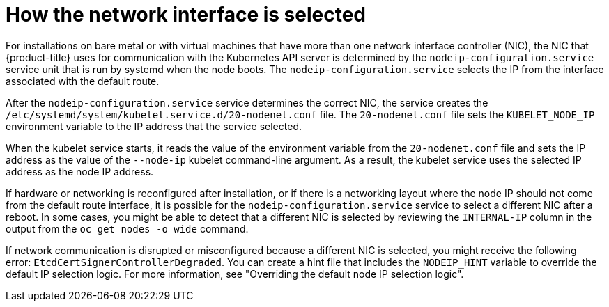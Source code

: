 // Module included in the following assemblies:
//
// * support/troubleshooting/troubleshooting-network-issues.adoc

:_mod-docs-content-type: CONCEPT
[id="nw-how-nw-iface-selected_{context}"]
= How the network interface is selected

For installations on bare metal or with virtual machines that have more than one network interface controller (NIC), the NIC that {product-title} uses for communication with the Kubernetes API server is determined by the `nodeip-configuration.service` service unit that is run by systemd when the node boots. The `nodeip-configuration.service` selects the IP from the interface associated with the default route.

After the `nodeip-configuration.service` service determines the correct NIC, the service creates the `/etc/systemd/system/kubelet.service.d/20-nodenet.conf` file. The `20-nodenet.conf` file sets the `KUBELET_NODE_IP` environment variable to the IP address that the service selected.

When the kubelet service starts, it reads the value of the environment variable from the `20-nodenet.conf` file and sets the IP address as the value of the `--node-ip` kubelet command-line argument. As a result, the kubelet service uses the selected IP address as the node IP address.

If hardware or networking is reconfigured after installation, or if there is a networking layout where the node IP should not come from the default route interface, it is possible for the `nodeip-configuration.service` service to select a different NIC after a reboot. In some cases, you might be able to detect that a different NIC is selected by reviewing the `INTERNAL-IP` column in the output from the `oc get nodes -o wide` command.

If network communication is disrupted or misconfigured because a different NIC is selected, you might receive the following error: `EtcdCertSignerControllerDegraded`. You can create a hint file that includes the `NODEIP_HINT` variable to override the default IP selection logic. For more information, see "Overriding the default node IP selection logic".

// Link to info for creating a machine config.
